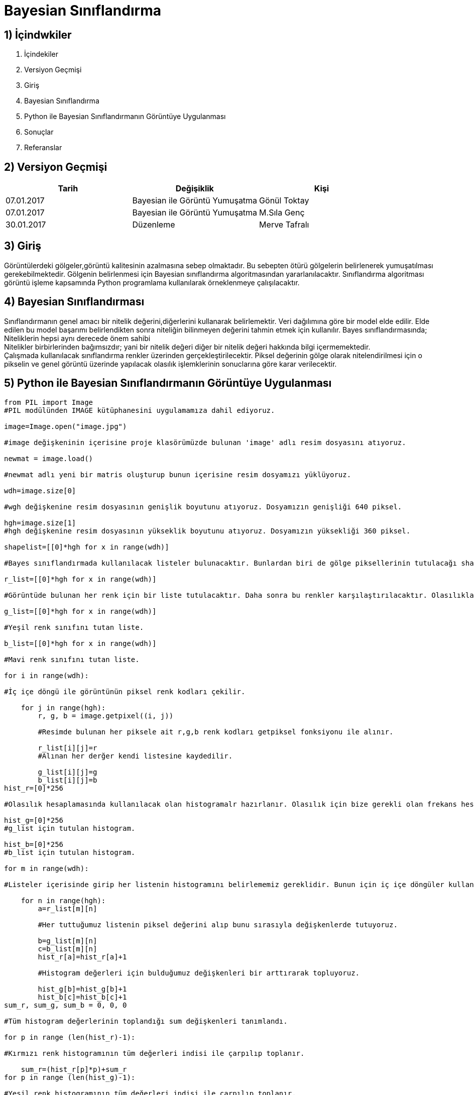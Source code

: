 = Bayesian Sınıflandırma 

== 1) İçindwkiler
. İçindekiler
. Versiyon Geçmişi
. Giriş
. Bayesian Sınıflandırma
. Python ile Bayesian Sınıflandırmanın Görüntüye Uygulanması
. Sonuçlar
. Referanslar

== 2) Versiyon Geçmişi

|===
|Tarih|Değişiklik|Kişi

|07.01.2017
|Bayesian ile Görüntü Yumuşatma


|Gönül Toktay
|07.01.2017
 
|Bayesian ile Görüntü Yumuşatma
|M.Sıla Genç

|30.01.2017

|Düzenleme
|Merve Tafralı

|===

== 3) Giriş

Görüntülerdeki gölgeler,görüntü kalitesinin azalmasına sebep olmaktadır. Bu sebepten ötürü gölgelerin belirlenerek yumuşatılması gerekebilmektedir.
Gölgenin belirlenmesi için Bayesian sınıflandırma algoritmasından yararlanılacaktır. Sınıflandırma algoritması görüntü işleme kapsamında Python programlama kullanılarak 
örneklenmeye çalışılacaktır. +

== 4) Bayesian Sınıflandırması
Sınıflandırmanın genel amacı bir nitelik değerini,diğerlerini kullanarak belirlemektir. Veri dağılımına göre bir model elde edilir. Elde edilen bu model başarımı belirlendikten sonra niteliğin bilinmeyen değerini tahmin etmek için kullanılır. 
Bayes sınıflandırmasında; +
Niteliklerin hepsi aynı derecede önem sahibi +
Nitelikler birbirlerinden bağımsızdır; yani bir nitelik değeri diğer bir nitelik değeri hakkında bilgi içermemektedir. +
Çalışmada kullanılacak sınıflandırma renkler üzerinden gerçekleştirilecektir. Piksel değerinin gölge olarak nitelendirilmesi için o pikselin ve  genel görüntü üzerinde yapılacak olasılık işlemklerinin sonuclarına göre karar verilecektir. +

== 5) Python ile Bayesian Sınıflandırmanın Görüntüye Uygulanması

[source,python]
---------------------------------------------------------------------

from PIL import Image           
#PIL modülünden IMAGE kütüphanesini uygulamamıza dahil ediyoruz.

image=Image.open("image.jpg")       

#image değişkeninin içerisine proje klasörümüzde bulunan 'image' adlı resim dosyasını atıyoruz.

newmat = image.load()           

#newmat adlı yeni bir matris oluşturup bunun içerisine resim dosyamızı yüklüyoruz.

wdh=image.size[0]          

#wgh değişkenine resim dosyasının genişlik boyutunu atıyoruz. Dosyamızın genişliği 640 piksel.

hgh=image.size[1]           
#hgh değişkenine resim dosyasının yükseklik boyutunu atıyoruz. Dosyamızın yüksekliği 360 piksel.

shapelist=[[0]*hgh for x in range(wdh)]     

#Bayes sınıflandırmada kullanılacak listeler bulunacaktır. Bunlardan biri de gölge piksellerinin tutulacağı shapelist olacaktır.

r_list=[[0]*hgh for x in range(wdh)]        

#Görüntüde bulunan her renk için bir liste tutulacaktır. Daha sonra bu renkler karşılaştırılacaktır. Olasılıkları hepsalanıp bayes sınıflandırması yapılacaktır.

g_list=[[0]*hgh for x in range(wdh)]        

#Yeşil renk sınıfını tutan liste.

b_list=[[0]*hgh for x in range(wdh)]       

#Mavi renk sınıfını tutan liste.

for i in range(wdh):        

#İç içe döngü ile görüntünün piksel renk kodları çekilir.

    for j in range(hgh):
        r, g, b = image.getpixel((i, j))        
        
        #Resimde bulunan her piksele ait r,g,b renk kodları getpiksel fonksiyonu ile alınır.
        
        r_list[i][j]=r          
        #Alınan her derğer kendi listesine kaydedilir.
        
        g_list[i][j]=g
        b_list[i][j]=b
hist_r=[0]*256      

#Olasılık hesaplamasında kullanılacak olan histogramalr hazırlanır. Olasılık için bize gerekli olan frekans hesabını histogram ile gerçekleştirdiğimizden her renk kodu için ayrı bir histogram tutulacaktır.

hist_g=[0]*256     
#g_list için tutulan histogram.

hist_b=[0]*256     
#b_list için tutulan histogram.

for m in range(wdh):        

#Listeler içerisinde girip her listenin histogramını belirlememiz gereklidir. Bunun için iç içe döngüler kullanıyoruz.

    for n in range(hgh):
        a=r_list[m][n]          
        
        #Her tuttuğumuz listenin piksel değerini alıp bunu sırasıyla değişkenlerde tutuyoruz.
        
        b=g_list[m][n]  
        c=b_list[m][n]
        hist_r[a]=hist_r[a]+1   
        
        #Histogram değerleri için bulduğumuz değişkenleri bir arttırarak topluyoruz.
        
        hist_g[b]=hist_g[b]+1
        hist_b[c]=hist_b[c]+1
sum_r, sum_g, sum_b = 0, 0, 0       

#Tüm histogram değerlerinin toplandığı sum değişkenleri tanımlandı.

for p in range (len(hist_r)-1):    

#Kırmızı renk histogramının tüm değerleri indisi ile çarpılıp toplanır.

    sum_r=(hist_r[p]*p)+sum_r   
for p in range (len(hist_g)-1):     

#Yeşil renk histogramının tüm değerleri indisi ile çarpılıp toplanır.

    sum_g=(hist_g[p]*p)+sum_g
for p in range (len(hist_b)-1):     

#Mavi renk histogramının tüm değerleri indisi ile çarpılıp toplanır.

    sum_b=(hist_b[p]*p)+sum_b
mean_r=sum_r/(wdh*hgh)     

#Olasılıkların hesaplanması için tüm toplama boyut bölünür ve ortalama değer hesaplanır.

mean_g=sum_g/(wdh*hgh)
mean_b=sum_b/(wdh*hgh)
poseb2=(float(hist_r[mean_r])/(hist_r[mean_r]       

#Formülden ilk olasılık değeri hesaplanır.

             +hist_g[mean_g]
             +hist_b[mean_b]))*(float(hist_g[mean_g])/(hist_r[mean_r]
             +hist_g[mean_g]+hist_b[mean_b]))*(float(hist_b[mean_b])/(hist_r[mean_r]
             +hist_g[mean_g]+hist_b[mean_b]))
for x in range(wdh):            

#İkinci olasılık hesabı ve bu hesaba göre görüntünün değerinin hesaplanması için iç içe döngü oluşturuldu.

    for y in range(hgh):
        poseb1=(hist_r[r_list[x][y]]/(hist_r[r_list[x][y]]      
        
        #Formülden ikinci olasılık değeri hesaplanır.
        
               +hist_b[b_list[x][y]]
               +hist_g[g_list[x][y]]+0.01))*(hist_g[g_list[x][y]]/(hist_r[r_list[x][y]]
               +hist_b[b_list[x][y]]
               +hist_g[g_list[x][y]]+0.01))*(hist_b[b_list[x][y]]/(hist_r[r_list[x][y]]
               +hist_b[b_list[x][y]]
               +hist_g[g_list[x][y]]+0.01))
        if(poseb1>poseb2):          
        
        #Listeler arası ortalama değer eğer daha büyükse histogram değerlerine göre görüntünün o bölgesine beyaz renk verilir.
        
            shapelist[x][y]=1
            newmat[x,y]=(255,255,255)
        else:           
        
        #Değilse siyah renk atılır.
        
            shapelist[x][y]=0
            newmat[x,y]=(0,0,0)
image.save("bayes.bmp")     

#Görüntünün son hali proje klasörüne kaydedilir.

---------------------------------------------------------------------

== 6)  Sonuçlar


1.Orjinal Görüntü

image::1.png[resim 1]

2.Bayes Sınıflandırma Sonrasındaki Görüntü

image::2.png[resim 2]


== 7)Referanslar
. http://web.itu.edu.tr/~sgunduz/courses/verimaden/slides/d3.pdf
. https://tr.wikipedia.org/wiki/Naive_Bayes_s%C4%B1n%C4%B1fland%C4%B1r%C4%B1c%C4%B1
. http://www.slideshare.net/talhakabakus/grnt-ilemede-makine-renme-teknikleri
. file:///C:/Users/Sla/Downloads/4683-18820-1-PB%20(1).pdf
. http://www.acikders.org.tr/pluginfile.php/645/mod_resource/content/0/Ek_Kaynaklar/siniflandirma.pdf
. http://www.teknolojikarastirmalar.com/pdf/tr/02_2013_8_1_145_834.pdf

